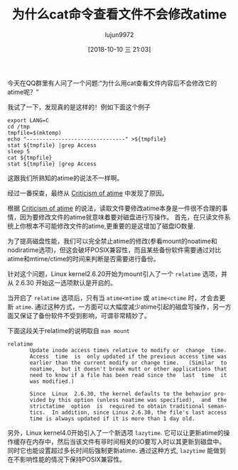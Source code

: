 #+TITLE: 为什么cat命令查看文件不会修改atime
#+AUTHOR: lujun9972
#+TAGS: linux和它的小伙伴
#+DATE: [2018-10-10 三 21:03]
#+LANGUAGE:  zh-CN
#+OPTIONS:  H:6 num:nil toc:t \n:nil ::t |:t ^:nil -:nil f:t *:t <:nil

今天在QQ群里有人问了一个问题:“为什么用cat查看文件内容后不会修改它的atime呢？”

我试了一下，发现真的是这样的！例如下面这个例子
#+BEGIN_SRC shell :results org :dir /ssh:lujun9972@tencent_cloud:/tmp
  export LANG=C
  cd /tmp
  tmpfile=$(mktemp)
  echo "-------------------------------" >${tmpfile}
  stat ${tmpfile} |grep Access
  sleep 5
  cat ${tmpfile}
  stat ${tmpfile} |grep Access
#+END_SRC

#+RESULTS:
#+BEGIN_SRC org
Access: (0600/-rw-------)  Uid: ( 1000/lujun9972)   Gid: ( 1000/lujun9972)
Access: 2019-01-15 13:08:34.519887362 +0800
-------------------------------
Access: (0600/-rw-------)  Uid: ( 1000/lujun9972)   Gid: ( 1000/lujun9972)
Access: 2019-01-15 13:08:34.519887362 +0800
#+END_SRC


这跟我们所熟知的atime的说法不一样啊。

经过一番探查，最终从 [[https://en.m.wikipedia.org/wiki/Stat_(system_call)#Criticism_of_atime][Criticism of atime]] 中发现了原因。

根据 [[https://en.m.wikipedia.org/wiki/Stat_(system_call)#Criticism_of_atime][Criticism of atime]] 的说法，读取文件要修改atime本身是一件很不合理的事情，因为要修改文件的atime就意味着要对磁盘进行写操作。
首先，在只读文件系统上你根本不可能修改文件的atime,更重要的是这增加了磁盘IO数量.

为了提高磁盘性能，我们可以完全禁止atime的修改(参看mount的noatime和nodiratime选项)，但这会破坏POSIX兼容性，而且某些备份软件需要通过对比atime和mtime/ctime的时间来判断是否需要进行备份。

针对这个问题，Linux kernel2.6.20开始为mount引入了一个 =relatime= 选项，并从 2.6.30 开始这一选项默认是开启的。

当开启了 =relatime= 选项后，只有当 =atime<mtime= 或 =atime<ctime= 时，才会去更新 =atime=.
通过这种方式，一方面可以大幅度减少atime引起的磁盘写操作，另一方面又保证了备份软件不受到影响，可谓非常精妙了。

下面这段关于relatime的说明取自 =man mount=
#+BEGIN_EXAMPLE
  relatime
         Update inode access times relative to modify or  change  time.
         Access  time  is  only updated if the previous access time was
         earlier than the current modify or change time.   (Similar  to
         noatime,  but it doesn't break mutt or other applications that
         need to know if a file has been read since the  last  time  it
         was modified.)

         Since  Linux  2.6.30, the kernel defaults to the behavior pro‐
         vided by this option (unless noatime was specified),  and  the
         strictatime  option  is  required to obtain traditional seman‐
         tics.  In addition, since Linux 2.6.30, the file's last access
         time is always updated if it is more than 1 day old.
#+END_EXAMPLE

另外，Linux kernel4.0开始引入了一个新选项 =lazytime=. 它可以让更新atime的操作缓存在内存中，然后当该文件有非时间相关的IO要写入时以其更新到磁盘中。
同时它也能设置超过多长时间后强制更新atime. 通过这种方式, =lazytime= 能做到在不影响性能的情况下保持POSIX兼容性。

